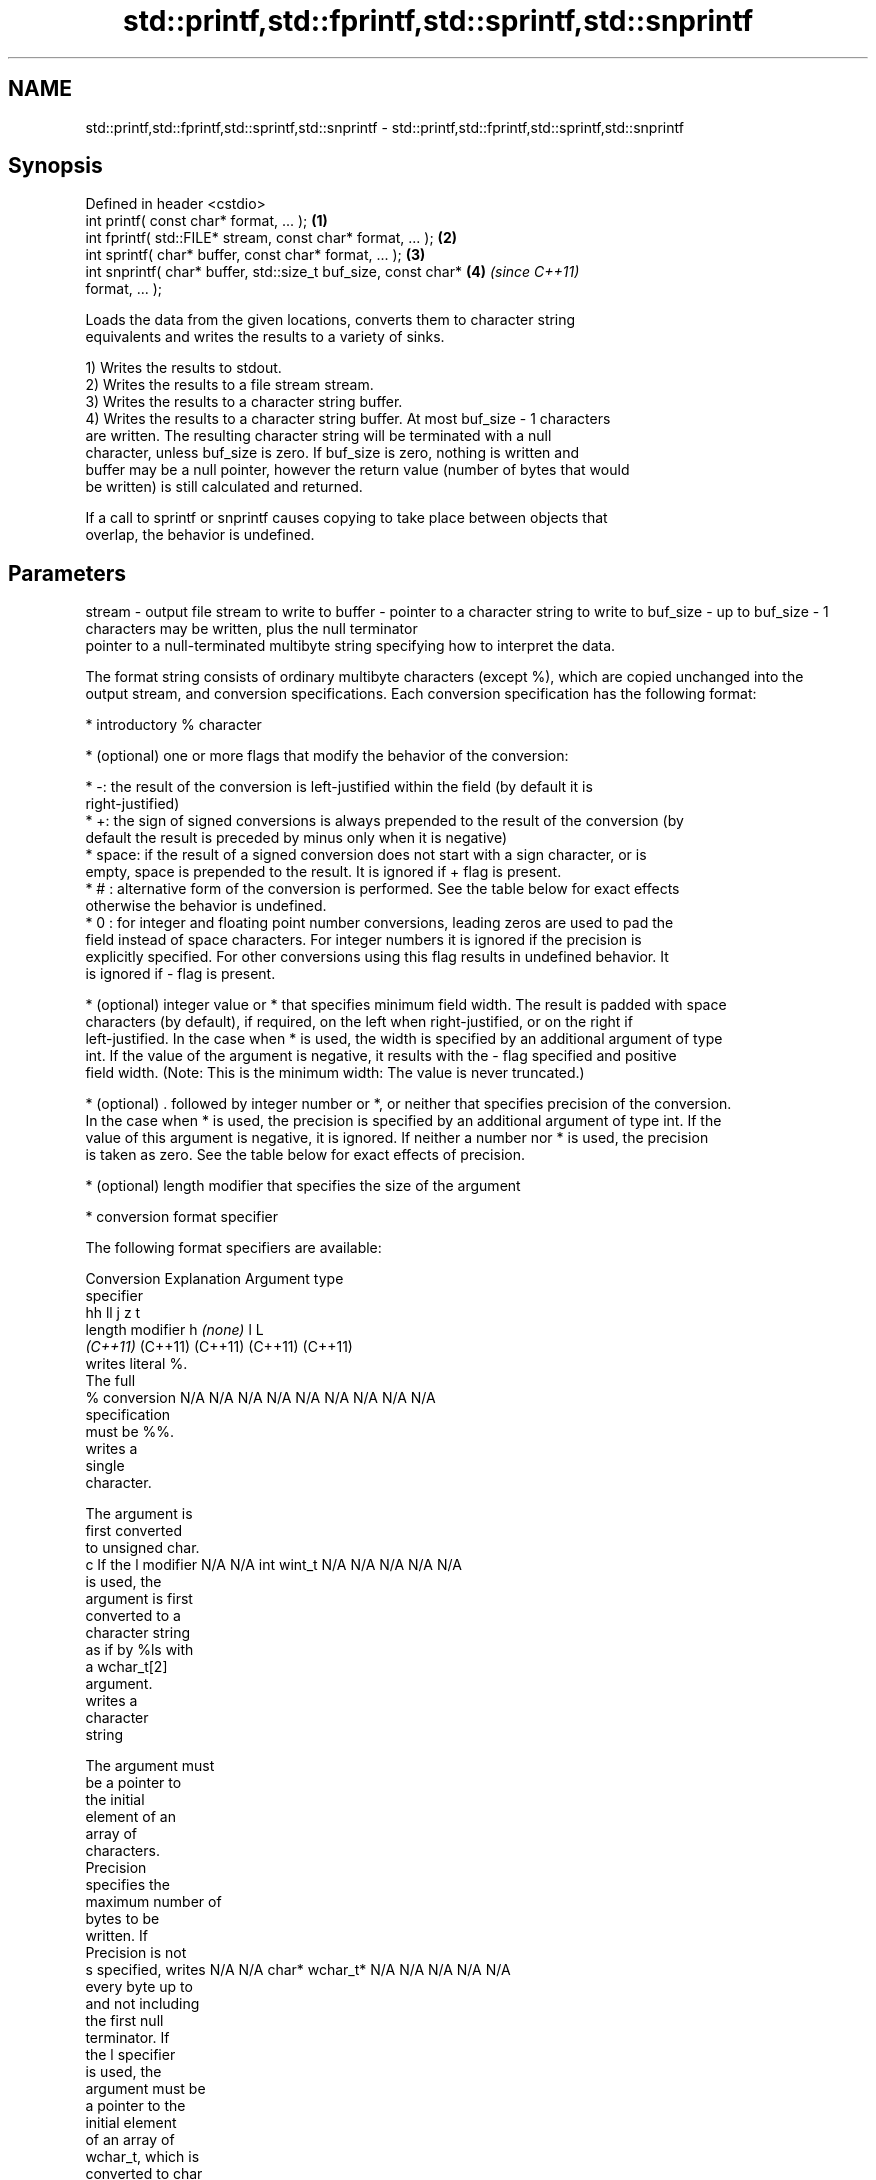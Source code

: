 .TH std::printf,std::fprintf,std::sprintf,std::snprintf 3 "2018.03.28" "http://cppreference.com" "C++ Standard Libary"
.SH NAME
std::printf,std::fprintf,std::sprintf,std::snprintf \- std::printf,std::fprintf,std::sprintf,std::snprintf

.SH Synopsis
   Defined in header <cstdio>
   int printf( const char* format, ... );                             \fB(1)\fP
   int fprintf( std::FILE* stream, const char* format, ... );         \fB(2)\fP
   int sprintf( char* buffer, const char* format, ... );              \fB(3)\fP
   int snprintf( char* buffer, std::size_t buf_size, const char*      \fB(4)\fP \fI(since C++11)\fP
   format, ... );

   Loads the data from the given locations, converts them to character string
   equivalents and writes the results to a variety of sinks.

   1) Writes the results to stdout.
   2) Writes the results to a file stream stream.
   3) Writes the results to a character string buffer.
   4) Writes the results to a character string buffer. At most buf_size - 1 characters
   are written. The resulting character string will be terminated with a null
   character, unless buf_size is zero. If buf_size is zero, nothing is written and
   buffer may be a null pointer, however the return value (number of bytes that would
   be written) is still calculated and returned.

   If a call to sprintf or snprintf causes copying to take place between objects that
   overlap, the behavior is undefined.

.SH Parameters

stream   - output file stream to write to
buffer   - pointer to a character string to write to
buf_size - up to buf_size - 1 characters may be written, plus the null terminator
           pointer to a null-terminated multibyte string specifying how to interpret the data.

           The format string consists of ordinary multibyte characters (except %), which are copied unchanged into the
           output stream, and conversion specifications. Each conversion specification has the following format:

                 * introductory % character

                 * (optional) one or more flags that modify the behavior of the conversion:

                         * -: the result of the conversion is left-justified within the field (by default it is
                           right-justified)
                         * +: the sign of signed conversions is always prepended to the result of the conversion (by
                           default the result is preceded by minus only when it is negative)
                         * space: if the result of a signed conversion does not start with a sign character, or is
                           empty, space is prepended to the result. It is ignored if + flag is present.
                         * # : alternative form of the conversion is performed. See the table below for exact effects
                           otherwise the behavior is undefined.
                         * 0 : for integer and floating point number conversions, leading zeros are used to pad the
                           field instead of space characters. For integer numbers it is ignored if the precision is
                           explicitly specified. For other conversions using this flag results in undefined behavior. It
                           is ignored if - flag is present.

                 * (optional) integer value or * that specifies minimum field width. The result is padded with space
                   characters (by default), if required, on the left when right-justified, or on the right if
                   left-justified. In the case when * is used, the width is specified by an additional argument of type
                   int. If the value of the argument is negative, it results with the - flag specified and positive
                   field width. (Note: This is the minimum width: The value is never truncated.)

                 * (optional) . followed by integer number or *, or neither that specifies precision of the conversion.
                   In the case when * is used, the precision is specified by an additional argument of type int. If the
                   value of this argument is negative, it is ignored. If neither a number nor * is used, the precision
                   is taken as zero. See the table below for exact effects of precision.

                 * (optional) length modifier that specifies the size of the argument

                 * conversion format specifier

           The following format specifiers are available:

           Conversion    Explanation                                     Argument type
           specifier
                                           hh                                  ll        j        z        t
                 length modifier                    h      \fI(none)\fP     l                                             L
                                        \fI(C++11)\fP                             (C++11)   (C++11)  (C++11)  (C++11)
                      writes literal %.
                      The full
               %      conversion        N/A      N/A      N/A      N/A      N/A      N/A       N/A     N/A        N/A
                      specification
                      must be %%.
                         writes a
                         single
                         character.

                      The argument is
                      first converted
                      to unsigned char.
               c      If the l modifier N/A      N/A      int      wint_t   N/A      N/A       N/A     N/A        N/A
                      is used, the
                      argument is first
                      converted to a
                      character string
                      as if by %ls with
                      a wchar_t[2]
                      argument.
                         writes a
                         character
                         string

                      The argument must
                      be a pointer to
                      the initial
                      element of an
                      array of
                      characters.
                      Precision
                      specifies the
                      maximum number of
                      bytes to be
                      written. If
                      Precision is not
               s      specified, writes N/A      N/A      char*    wchar_t* N/A      N/A       N/A     N/A        N/A
                      every byte up to
                      and not including
                      the first null
                      terminator. If
                      the l specifier
                      is used, the
                      argument must be
                      a pointer to the
                      initial element
                      of an array of
                      wchar_t, which is
                      converted to char
                      array as if by a
                      call to wcrtomb
                      with
                      zero-initialized
                      conversion state.
                         converts a
                         signed integer
                         into decimal
                         representation
                         [-]dddd.

                      Precision
                      specifies the
               d      minimum number of signed                              long               signed
               i      digits to appear. char     short    int      long     long     intmax_t  size_t  ptrdiff_t  N/A
                      The default
                      precision is 1.
                      If both the
                      converted value
                      and the precision
                      are 0 the
                      conversion
                      results in no
                      characters.
                         converts a
                         unsigned
                         integer into
                         octal
                         representation
                         oooo.

                      Precision
                      specifies the
                      minimum number of
                      digits to appear.
                      The default
                      precision is 1.
                      If both the
                      converted value
               o      and the precision                                                                           N/A
                      are 0 the
                      conversion
                      results in no
                      characters. In
                      the alternative
                      implementation
                      precision is
                      increased if
                      necessary, to
                      write one leading
                      zero. In that
                      case if both the
                      converted value
                      and the precision
                      are 0, single
                      0 is written.
                         converts an
                         unsigned
                         integer into
                         hexadecimal
                         representation
                         hhhh.

                      For the x
                      conversion
                      letters abcdef                                        unsigned                   unsigned
                      are used.         unsigned unsigned unsigned unsigned long     uintmax_t size_t  version of
                      For the X         char     short    int      long     long                       ptrdiff_t
                      conversion
                      letters ABCDEF
                      are used.
                      Precision
               x      specifies the                                                                               N/A
               X      minimum number of
                      digits to appear.
                      The default
                      precision is 1.
                      If both the
                      converted value
                      and the precision
                      are 0 the
                      conversion
                      results in no
                      characters. In
                      the alternative
                      implementation 0x
                      or 0X is prefixed
                      to results if the
                      converted value
                      is nonzero.
                         converts an
                         unsigned
                         integer into
                         decimal
                         representation
                         dddd.

                      Precision
                      specifies the
               u      minimum number of                                                                           N/A
                      digits to appear.
                      The default
                      precision is 1.
                      If both the
                      converted value
                      and the precision
                      are 0 the
                      conversion
                      results in no
                      characters.
                         converts
                         floating-point
                         number to the
                         decimal
                         notation in
                         the style
                         [-]ddd.ddd.

                      Precision
format   -            specifies the
                      minimum number of
                      digits to appear
               f      after the decimal
               F      point character.  N/A      N/A                        N/A      N/A       N/A     N/A
                      The default
                      precision is 6.
                      In the
                      alternative
                      implementation
                      decimal point
                      character is
                      written even if
                      no digits follow
                      it. For infinity
                      and not-a-number
                      conversion style
                      see notes.
                         converts
                         floating-point
                         number to the
                         decimal
                         exponent
                         notation.

                      For the e
                      conversion style
                      [-]d.ddde±dd is
                      used.
                      For the E
                      conversion style
                      [-]d.dddE±dd is
                      used.
                      The exponent
                      contains at least
                      two digits, more
                      digits are used
                      only if
               e      necessary. If the N/A      N/A                        N/A      N/A       N/A     N/A
               E      value is 0, the
                      exponent is also
                      0. Precision
                      specifies the
                      minimum number of
                      digits to appear
                      after the decimal
                      point character.
                      The default
                      precision is 6.
                      In the
                      alternative
                      implementation
                      decimal point
                      character is
                      written even if
                      no digits follow
                      it. For infinity
                      and not-a-number
                      conversion style
                      see notes.
                         converts
                         floating-point
                         number to the
                         hexadecimal
                         exponent
                         notation.

                      For the a
                      conversion style
                      [-]0xh.hhhp±d is
                      used.
                      For the A
                      conversion style
                      [-]0Xh.hhhP±d is
                      used.
                      The first
                      hexadecimal digit
                      is 0 if the
                      argument is not a
                      normalized                          double   double                                         long
                      floating point                               \fI(C++11)\fP                                        double
               a      value. If the
               A      value is 0, the N/A      N/A                        N/A      N/A       N/A     N/A
                      exponent is also
            \fI(C++11)\fP   0. Precision
                      specifies the
                      minimum number of
                      digits to appear
                      after the decimal
                      point character.
                      The default
                      precision is
                      sufficient for
                      exact
                      representation of
                      the value. In the
                      alternative
                      implementation
                      decimal point
                      character is
                      written even if
                      no digits follow
                      it. For infinity
                      and not-a-number
                      conversion style
                      see notes.
                         converts
                         floating-point
                         number to
                         decimal or
                         decimal
                         exponent
                         notation
                         depending on
                         the value and
                         the precision.

                      For the g
                      conversion style
                      conversion with
                      style e or f will
                      be performed.
                      For the G
                      conversion style
                      conversion with
                      style E or F will
                      be performed.
                      Let P equal the
                      precision if
                      nonzero, 6 if the
                      precision is not
                      specified, or 1
                      if the precision
                      is 0. Then, if
                      a conversion with
                      style E would
               g      have an exponent
               G      of X:             N/A      N/A                        N/A      N/A       N/A     N/A

                        * if P > X ≥
                          −4, the
                          conversion is
                          with style f
                          or F and
                          precision P −
                          1 − X.
                        * otherwise,
                          the
                          conversion is
                          with style e
                          or E and
                          precision P −
                          1.

                      Unless
                      alternative
                      representation is
                      requested the
                      trailing zeros
                      are removed, also
                      the decimal point
                      character is
                      removed if no
                      fractional part
                      is left. For
                      infinity and
                      not-a-number
                      conversion style
                      see notes.
                         returns the
                         number of
                         characters
                         written so far
                         by this call
                         to the
                         function.
                                        signed                              long               signed
               n      The result is     char*    short*   int*     long*    long*    intmax_t* size_t* ptrdiff_t* N/A
                      written to the
                      value pointed to
                      by the argument.
                      The specification
                      may not contain
                      any flag, field
                      width, or
                      precision.
                      writes an
                      implementation
               p      defined character N/A      N/A      void*    N/A      N/A      N/A       N/A     N/A        N/A
                      sequence defining
                      a pointer.

           The floating point conversion functions convert infinity to inf or infinity. Which one is used is
           implementation defined.

           Not-a-number is converted to nan or nan(char_sequence). Which one is used is implementation defined.

           The conversions F, E, G, A output INF, INFINITY, NAN instead.

           Even though %c expects int argument, it is safe to pass a char because of the integer promotion that takes
           place when a variadic function is called.

           The correct conversion specifications for the fixed-width character types (int8_t, etc) are defined in the
           header <cinttypes> (although PRIdMAX, PRIuMAX, etc is synonymous with %jd, %ju, etc).

           The memory-writing conversion specifier %n is a common target of security exploits where format strings
           depend on user input and is not supported by the bounds-checked printf_s family of functions.

           There is a sequence point after the action of each conversion specifier; this permits storing multiple %n
           results in the same variable or, as an edge case, printing a string modified by an earlier %n within the same
           call.

           If a conversion specification is invalid, the behavior is undefined.
           arguments specifying data to print. If any argument after default conversions is not the type expected by the
...      - corresponding conversion specifier, or if there are fewer arguments than required by format, the behavior is
           undefined. If there are more arguments than required by format, the extraneous arguments are evaluated and
           ignored

.SH Return value

   1-2) Number of characters written if successful or a negative value if an error
   occurred.
   3) Number of characters written if successful (not including the terminating null
   character) or a negative value if an error occurred.
   4) Number of characters that would have been written for a sufficiently large buffer
   if successful (not including the terminating null character), or a negative value if
   an error occurred. Thus, the (null-terminated) output has been completely written if
   and only if the returned value is nonnegative and less than buf_size.

.SH Notes

   POSIX specifies that errno is set on error. It also specifies additional conversion
   specifications, most notably support for argument reordering (n$ immediately after %
   indicates n'th argument)

   Calling std::snprintf with zero buf_size and null pointer for buffer is useful to
   determine the necessary buffer size to contain the output:

 const char *fmt = "sqrt\fB(2)\fP = %f";
 int sz = std::snprintf(nullptr, 0, fmt, std::sqrt\fB(2)\fP);
 std::vector<char> buf(sz + 1); // note +1 for null terminator
 std::snprintf(&buf[0], buf.size(), fmt, std::sqrt\fB(2)\fP);

.SH Example

   
// Run this code

 #include <cstdio>
 #include <limits>
 #include <cstdint>
 #include <cinttypes>
  
 int main()
 {
     std::printf("Strings:\\n");
  
     const char* s = "Hello";
     std::printf("\\t[%10s]\\n\\t[%-10s]\\n\\t[%*s]\\n\\t[%-10.*s]\\n\\t[%-*.*s]\\n",
         s, s, 10, s, 4, s, 10, 4, s);
  
     std::printf("Characters:\\t%c %%\\n", 65);
  
     std::printf("Integers\\n");
     std::printf("Decimal:\\t%i %d %.6i %i %.0i %+i %i\\n", 1, 2, 3, 0, 0, 4, -4);
     std::printf("Hexadecimal:\\t%x %x %X %#x\\n", 5, 10, 10, 6);
     std::printf("Octal:\\t%o %#o %#o\\n", 10, 10, 4);
  
     std::printf("Floating point\\n");
     std::printf("Rounding:\\t%f %.0f %.32f\\n", 1.5, 1.5, 1.3);
     std::printf("Padding:\\t%05.2f %.2f %5.2f\\n", 1.5, 1.5, 1.5);
     std::printf("Scientific:\\t%E %e\\n", 1.5, 1.5);
     std::printf("Hexadecimal:\\t%a %A\\n", 1.5, 1.5);
     std::printf("Special values:\\t0/0=%g 1/0=%g\\n", 0.0/0.0, 1.0/0.0);
  
     std::printf("Variable width control:\\n");
     std::printf("right-justified variable width: '%*c'\\n", 5, 'x');
     int r = std::printf("left-justified variable width : '%*c'\\n", -5, 'x');
     std::printf("(the last printf printed %d characters)\\n", r);
  
     // fixed-width types
     std::uint32_t val = std::numeric_limits<std::uint32_t>::max();
     std::printf("Largest 32-bit value is %" PRIu32 " or %#" PRIx32 "\\n", val, val);
 }

.SH Output:

 Strings:
         [     Hello]
         [Hello     ]
         [     Hello]
         [Hell      ]
         [Hell      ]
 Characters:     A %
 Integers
 Decimal:        1 2 000003 0  +4 -4
 Hexadecimal:    5 a A 0x6
 Octal:  12 012 04
 Floating point
 Rounding:       1.500000 2 1.30000000000000004440892098500626
 Padding:        01.50 1.50  1.50
 Scientific:     1.500000E+00 1.500000e+00
 Hexadecimal:    0x1.8p+0 0X1.8P+0
 Special values: 0/0=nan 1/0=inf
 Variable width control:
 right-justified variable width: '    x'
 left-justified variable width : 'x    '
 (the last printf printed 40 characters)
 Largest 32-bit value is 4294967295 or 0xffffffff

.SH See also

   wprintf   prints formatted wide character output to stdout, a file stream or a
   fwprintf  buffer
   swprintf  \fI(function)\fP 
   vprintf
   vfprintf  prints formatted output to stdout, a file stream or a buffer
   vsprintf  using variable argument list
   vsnprintf \fI(function)\fP 
   \fI(C++11)\fP
   fputs     writes a character string to a file stream
             \fI(function)\fP 
   scanf     reads formatted input from stdin, a file stream or a buffer
   fscanf    \fI(function)\fP 
   sscanf
   to_chars  converts an integer or floating-point value to a character sequence
   \fI(C++17)\fP   \fI(function)\fP 
   C documentation for
   printf,
   fprintf,
   sprintf,
   snprintf
